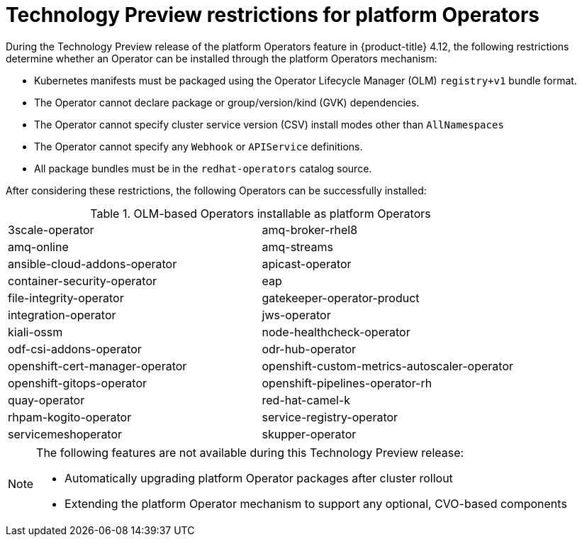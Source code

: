 // Module included in the following assemblies:
//
// * operators/admin/olm-managing-po.adoc

:_content-type: CONCEPT
[id="olm-po-techpreview_{context}"]
= Technology Preview restrictions for platform Operators

During the Technology Preview release of the platform Operators feature in {product-title} 4.12, the following restrictions determine whether an Operator can be installed through the platform Operators mechanism:

* Kubernetes manifests must be packaged using the Operator Lifecycle Manager (OLM) `registry+v1` bundle format.
* The Operator cannot declare package or group/version/kind (GVK) dependencies.
* The Operator cannot specify cluster service version (CSV) install modes other than `AllNamespaces`
* The Operator cannot specify any `Webhook` or `APIService` definitions.
* All package bundles must be in the `redhat-operators` catalog source.

After considering these restrictions, the following Operators can be successfully installed:

.OLM-based Operators installable as platform Operators
[cols="1,1"]
|===
|3scale-operator
|amq-broker-rhel8

|amq-online
|amq-streams

|ansible-cloud-addons-operator
|apicast-operator

|container-security-operator
|eap

|file-integrity-operator
|gatekeeper-operator-product

|integration-operator
|jws-operator

|kiali-ossm
|node-healthcheck-operator

|odf-csi-addons-operator
|odr-hub-operator

|openshift-cert-manager-operator
|openshift-custom-metrics-autoscaler-operator

|openshift-gitops-operator
|openshift-pipelines-operator-rh

|quay-operator
|red-hat-camel-k

|rhpam-kogito-operator
|service-registry-operator

|servicemeshoperator
|skupper-operator
|===

[NOTE]
====
The following features are not available during this Technology Preview release:

* Automatically upgrading platform Operator packages after cluster rollout
* Extending the platform Operator mechanism to support any optional, CVO-based components
====